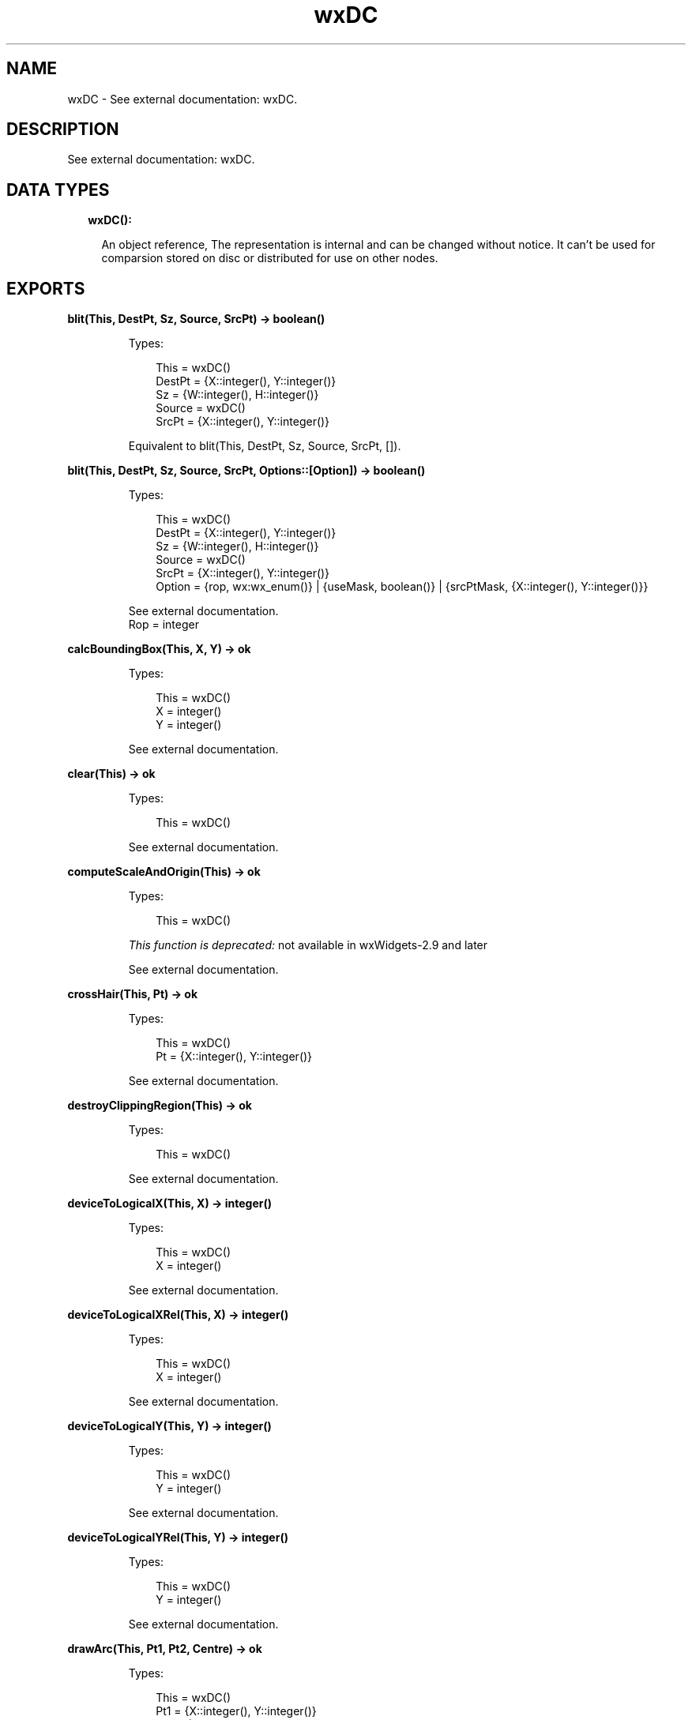 .TH wxDC 3 "wx 1.9.1" "" "Erlang Module Definition"
.SH NAME
wxDC \- See external documentation: wxDC.
.SH DESCRIPTION
.LP
See external documentation: wxDC\&.
.SH "DATA TYPES"

.RS 2
.TP 2
.B
wxDC():

.RS 2
.LP
An object reference, The representation is internal and can be changed without notice\&. It can\&'t be used for comparsion stored on disc or distributed for use on other nodes\&.
.RE
.RE
.SH EXPORTS
.LP
.B
blit(This, DestPt, Sz, Source, SrcPt) -> boolean()
.br
.RS
.LP
Types:

.RS 3
This = wxDC()
.br
DestPt = {X::integer(), Y::integer()}
.br
Sz = {W::integer(), H::integer()}
.br
Source = wxDC()
.br
SrcPt = {X::integer(), Y::integer()}
.br
.RE
.RE
.RS
.LP
Equivalent to blit(This, DestPt, Sz, Source, SrcPt, [])\&.
.RE
.LP
.B
blit(This, DestPt, Sz, Source, SrcPt, Options::[Option]) -> boolean()
.br
.RS
.LP
Types:

.RS 3
This = wxDC()
.br
DestPt = {X::integer(), Y::integer()}
.br
Sz = {W::integer(), H::integer()}
.br
Source = wxDC()
.br
SrcPt = {X::integer(), Y::integer()}
.br
Option = {rop, wx:wx_enum()} | {useMask, boolean()} | {srcPtMask, {X::integer(), Y::integer()}}
.br
.RE
.RE
.RS
.LP
See external documentation\&. 
.br
Rop = integer
.RE
.LP
.B
calcBoundingBox(This, X, Y) -> ok
.br
.RS
.LP
Types:

.RS 3
This = wxDC()
.br
X = integer()
.br
Y = integer()
.br
.RE
.RE
.RS
.LP
See external documentation\&.
.RE
.LP
.B
clear(This) -> ok
.br
.RS
.LP
Types:

.RS 3
This = wxDC()
.br
.RE
.RE
.RS
.LP
See external documentation\&.
.RE
.LP
.B
computeScaleAndOrigin(This) -> ok
.br
.RS
.LP
Types:

.RS 3
This = wxDC()
.br
.RE
.RE
.RS
.LP
\fIThis function is deprecated: \fR\&not available in wxWidgets-2\&.9 and later
.LP
See external documentation\&.
.RE
.LP
.B
crossHair(This, Pt) -> ok
.br
.RS
.LP
Types:

.RS 3
This = wxDC()
.br
Pt = {X::integer(), Y::integer()}
.br
.RE
.RE
.RS
.LP
See external documentation\&.
.RE
.LP
.B
destroyClippingRegion(This) -> ok
.br
.RS
.LP
Types:

.RS 3
This = wxDC()
.br
.RE
.RE
.RS
.LP
See external documentation\&.
.RE
.LP
.B
deviceToLogicalX(This, X) -> integer()
.br
.RS
.LP
Types:

.RS 3
This = wxDC()
.br
X = integer()
.br
.RE
.RE
.RS
.LP
See external documentation\&.
.RE
.LP
.B
deviceToLogicalXRel(This, X) -> integer()
.br
.RS
.LP
Types:

.RS 3
This = wxDC()
.br
X = integer()
.br
.RE
.RE
.RS
.LP
See external documentation\&.
.RE
.LP
.B
deviceToLogicalY(This, Y) -> integer()
.br
.RS
.LP
Types:

.RS 3
This = wxDC()
.br
Y = integer()
.br
.RE
.RE
.RS
.LP
See external documentation\&.
.RE
.LP
.B
deviceToLogicalYRel(This, Y) -> integer()
.br
.RS
.LP
Types:

.RS 3
This = wxDC()
.br
Y = integer()
.br
.RE
.RE
.RS
.LP
See external documentation\&.
.RE
.LP
.B
drawArc(This, Pt1, Pt2, Centre) -> ok
.br
.RS
.LP
Types:

.RS 3
This = wxDC()
.br
Pt1 = {X::integer(), Y::integer()}
.br
Pt2 = {X::integer(), Y::integer()}
.br
Centre = {X::integer(), Y::integer()}
.br
.RE
.RE
.RS
.LP
See external documentation\&.
.RE
.LP
.B
drawBitmap(This, Bmp, Pt) -> ok
.br
.RS
.LP
Types:

.RS 3
This = wxDC()
.br
Bmp = wxBitmap:wxBitmap()
.br
Pt = {X::integer(), Y::integer()}
.br
.RE
.RE
.RS
.LP
Equivalent to drawBitmap(This, Bmp, Pt, [])\&.
.RE
.LP
.B
drawBitmap(This, Bmp, Pt, Options::[Option]) -> ok
.br
.RS
.LP
Types:

.RS 3
This = wxDC()
.br
Bmp = wxBitmap:wxBitmap()
.br
Pt = {X::integer(), Y::integer()}
.br
Option = {useMask, boolean()}
.br
.RE
.RE
.RS
.LP
See external documentation\&.
.RE
.LP
.B
drawCheckMark(This, Rect) -> ok
.br
.RS
.LP
Types:

.RS 3
This = wxDC()
.br
Rect = {X::integer(), Y::integer(), W::integer(), H::integer()}
.br
.RE
.RE
.RS
.LP
See external documentation\&.
.RE
.LP
.B
drawCircle(This, Pt, Radius) -> ok
.br
.RS
.LP
Types:

.RS 3
This = wxDC()
.br
Pt = {X::integer(), Y::integer()}
.br
Radius = integer()
.br
.RE
.RE
.RS
.LP
See external documentation\&.
.RE
.LP
.B
drawEllipse(This, Rect) -> ok
.br
.RS
.LP
Types:

.RS 3
This = wxDC()
.br
Rect = {X::integer(), Y::integer(), W::integer(), H::integer()}
.br
.RE
.RE
.RS
.LP
See external documentation\&.
.RE
.LP
.B
drawEllipse(This, Pt, Sz) -> ok
.br
.RS
.LP
Types:

.RS 3
This = wxDC()
.br
Pt = {X::integer(), Y::integer()}
.br
Sz = {W::integer(), H::integer()}
.br
.RE
.RE
.RS
.LP
See external documentation\&.
.RE
.LP
.B
drawEllipticArc(This, Pt, Sz, Sa, Ea) -> ok
.br
.RS
.LP
Types:

.RS 3
This = wxDC()
.br
Pt = {X::integer(), Y::integer()}
.br
Sz = {W::integer(), H::integer()}
.br
Sa = number()
.br
Ea = number()
.br
.RE
.RE
.RS
.LP
See external documentation\&.
.RE
.LP
.B
drawIcon(This, Icon, Pt) -> ok
.br
.RS
.LP
Types:

.RS 3
This = wxDC()
.br
Icon = wxIcon:wxIcon()
.br
Pt = {X::integer(), Y::integer()}
.br
.RE
.RE
.RS
.LP
See external documentation\&.
.RE
.LP
.B
drawLabel(This, Text, Rect) -> ok
.br
.RS
.LP
Types:

.RS 3
This = wxDC()
.br
Text = unicode:chardata()
.br
Rect = {X::integer(), Y::integer(), W::integer(), H::integer()}
.br
.RE
.RE
.RS
.LP
Equivalent to drawLabel(This, Text, Rect, [])\&.
.RE
.LP
.B
drawLabel(This, Text, Rect, Options::[Option]) -> ok
.br
.RS
.LP
Types:

.RS 3
This = wxDC()
.br
Text = unicode:chardata()
.br
Rect = {X::integer(), Y::integer(), W::integer(), H::integer()}
.br
Option = {alignment, integer()} | {indexAccel, integer()}
.br
.RE
.RE
.RS
.LP
See external documentation\&.
.RE
.LP
.B
drawLine(This, Pt1, Pt2) -> ok
.br
.RS
.LP
Types:

.RS 3
This = wxDC()
.br
Pt1 = {X::integer(), Y::integer()}
.br
Pt2 = {X::integer(), Y::integer()}
.br
.RE
.RE
.RS
.LP
See external documentation\&.
.RE
.LP
.B
drawLines(This, Points) -> ok
.br
.RS
.LP
Types:

.RS 3
This = wxDC()
.br
Points = [{X::integer(), Y::integer()}]
.br
.RE
.RE
.RS
.LP
Equivalent to drawLines(This, Points, [])\&.
.RE
.LP
.B
drawLines(This, Points, Options::[Option]) -> ok
.br
.RS
.LP
Types:

.RS 3
This = wxDC()
.br
Points = [{X::integer(), Y::integer()}]
.br
Option = {xoffset, integer()} | {yoffset, integer()}
.br
.RE
.RE
.RS
.LP
See external documentation\&.
.RE
.LP
.B
drawPolygon(This, Points) -> ok
.br
.RS
.LP
Types:

.RS 3
This = wxDC()
.br
Points = [{X::integer(), Y::integer()}]
.br
.RE
.RE
.RS
.LP
Equivalent to drawPolygon(This, Points, [])\&.
.RE
.LP
.B
drawPolygon(This, Points, Options::[Option]) -> ok
.br
.RS
.LP
Types:

.RS 3
This = wxDC()
.br
Points = [{X::integer(), Y::integer()}]
.br
Option = {xoffset, integer()} | {yoffset, integer()} | {fillStyle, wx:wx_enum()}
.br
.RE
.RE
.RS
.LP
See external documentation\&. 
.br
FillStyle = integer
.RE
.LP
.B
drawPoint(This, Pt) -> ok
.br
.RS
.LP
Types:

.RS 3
This = wxDC()
.br
Pt = {X::integer(), Y::integer()}
.br
.RE
.RE
.RS
.LP
See external documentation\&.
.RE
.LP
.B
drawRectangle(This, Rect) -> ok
.br
.RS
.LP
Types:

.RS 3
This = wxDC()
.br
Rect = {X::integer(), Y::integer(), W::integer(), H::integer()}
.br
.RE
.RE
.RS
.LP
See external documentation\&.
.RE
.LP
.B
drawRectangle(This, Pt, Sz) -> ok
.br
.RS
.LP
Types:

.RS 3
This = wxDC()
.br
Pt = {X::integer(), Y::integer()}
.br
Sz = {W::integer(), H::integer()}
.br
.RE
.RE
.RS
.LP
See external documentation\&.
.RE
.LP
.B
drawRotatedText(This, Text, Pt, Angle) -> ok
.br
.RS
.LP
Types:

.RS 3
This = wxDC()
.br
Text = unicode:chardata()
.br
Pt = {X::integer(), Y::integer()}
.br
Angle = number()
.br
.RE
.RE
.RS
.LP
See external documentation\&.
.RE
.LP
.B
drawRoundedRectangle(This, R, Radius) -> ok
.br
.RS
.LP
Types:

.RS 3
This = wxDC()
.br
R = {X::integer(), Y::integer(), W::integer(), H::integer()}
.br
Radius = number()
.br
.RE
.RE
.RS
.LP
See external documentation\&.
.RE
.LP
.B
drawRoundedRectangle(This, Pt, Sz, Radius) -> ok
.br
.RS
.LP
Types:

.RS 3
This = wxDC()
.br
Pt = {X::integer(), Y::integer()}
.br
Sz = {W::integer(), H::integer()}
.br
Radius = number()
.br
.RE
.RE
.RS
.LP
See external documentation\&.
.RE
.LP
.B
drawText(This, Text, Pt) -> ok
.br
.RS
.LP
Types:

.RS 3
This = wxDC()
.br
Text = unicode:chardata()
.br
Pt = {X::integer(), Y::integer()}
.br
.RE
.RE
.RS
.LP
See external documentation\&.
.RE
.LP
.B
endDoc(This) -> ok
.br
.RS
.LP
Types:

.RS 3
This = wxDC()
.br
.RE
.RE
.RS
.LP
See external documentation\&.
.RE
.LP
.B
endPage(This) -> ok
.br
.RS
.LP
Types:

.RS 3
This = wxDC()
.br
.RE
.RE
.RS
.LP
See external documentation\&.
.RE
.LP
.B
floodFill(This, Pt, Col) -> boolean()
.br
.RS
.LP
Types:

.RS 3
This = wxDC()
.br
Pt = {X::integer(), Y::integer()}
.br
Col = wx:wx_colour()
.br
.RE
.RE
.RS
.LP
Equivalent to floodFill(This, Pt, Col, [])\&.
.RE
.LP
.B
floodFill(This, Pt, Col, Options::[Option]) -> boolean()
.br
.RS
.LP
Types:

.RS 3
This = wxDC()
.br
Pt = {X::integer(), Y::integer()}
.br
Col = wx:wx_colour()
.br
Option = {style, wx:wx_enum()}
.br
.RE
.RE
.RS
.LP
See external documentation\&. 
.br
Style = integer
.RE
.LP
.B
getBackground(This) -> wxBrush:wxBrush()
.br
.RS
.LP
Types:

.RS 3
This = wxDC()
.br
.RE
.RE
.RS
.LP
See external documentation\&.
.RE
.LP
.B
getBackgroundMode(This) -> integer()
.br
.RS
.LP
Types:

.RS 3
This = wxDC()
.br
.RE
.RE
.RS
.LP
See external documentation\&.
.RE
.LP
.B
getBrush(This) -> wxBrush:wxBrush()
.br
.RS
.LP
Types:

.RS 3
This = wxDC()
.br
.RE
.RE
.RS
.LP
See external documentation\&.
.RE
.LP
.B
getCharHeight(This) -> integer()
.br
.RS
.LP
Types:

.RS 3
This = wxDC()
.br
.RE
.RE
.RS
.LP
See external documentation\&.
.RE
.LP
.B
getCharWidth(This) -> integer()
.br
.RS
.LP
Types:

.RS 3
This = wxDC()
.br
.RE
.RE
.RS
.LP
See external documentation\&.
.RE
.LP
.B
getClippingBox(This) -> Result
.br
.RS
.LP
Types:

.RS 3
Result = {X::integer(), Y::integer(), W::integer(), H::integer()}
.br
This = wxDC()
.br
.RE
.RE
.RS
.LP
See external documentation\&.
.RE
.LP
.B
getFont(This) -> wxFont:wxFont()
.br
.RS
.LP
Types:

.RS 3
This = wxDC()
.br
.RE
.RE
.RS
.LP
See external documentation\&.
.RE
.LP
.B
getLayoutDirection(This) -> wx:wx_enum()
.br
.RS
.LP
Types:

.RS 3
This = wxDC()
.br
.RE
.RE
.RS
.LP
See external documentation\&. 
.br
Res = ?wxLayout_Default | ?wxLayout_LeftToRight | ?wxLayout_RightToLeft
.RE
.LP
.B
getLogicalFunction(This) -> integer()
.br
.RS
.LP
Types:

.RS 3
This = wxDC()
.br
.RE
.RE
.RS
.LP
See external documentation\&.
.RE
.LP
.B
getMapMode(This) -> integer()
.br
.RS
.LP
Types:

.RS 3
This = wxDC()
.br
.RE
.RE
.RS
.LP
See external documentation\&.
.RE
.LP
.B
getMultiLineTextExtent(This, String) -> {W::integer(), H::integer()}
.br
.RS
.LP
Types:

.RS 3
This = wxDC()
.br
String = unicode:chardata()
.br
.RE
.RE
.RS
.LP
See external documentation\&.
.RE
.LP
.B
getMultiLineTextExtent(This, String, Options::[Option]) -> {Width::integer(), Height::integer(), HeightLine::integer()}
.br
.RS
.LP
Types:

.RS 3
This = wxDC()
.br
String = unicode:chardata()
.br
Option = {font, wxFont:wxFont()}
.br
.RE
.RE
.RS
.LP
See external documentation\&.
.RE
.LP
.B
getPartialTextExtents(This, Text) -> Result
.br
.RS
.LP
Types:

.RS 3
Result = {Res::boolean(), Widths::[integer()]}
.br
This = wxDC()
.br
Text = unicode:chardata()
.br
.RE
.RE
.RS
.LP
See external documentation\&.
.RE
.LP
.B
getPen(This) -> wxPen:wxPen()
.br
.RS
.LP
Types:

.RS 3
This = wxDC()
.br
.RE
.RE
.RS
.LP
See external documentation\&.
.RE
.LP
.B
getPixel(This, Pt) -> Result
.br
.RS
.LP
Types:

.RS 3
Result = {Res::boolean(), Col::wx:wx_colour4()}
.br
This = wxDC()
.br
Pt = {X::integer(), Y::integer()}
.br
.RE
.RE
.RS
.LP
See external documentation\&.
.RE
.LP
.B
getPPI(This) -> {W::integer(), H::integer()}
.br
.RS
.LP
Types:

.RS 3
This = wxDC()
.br
.RE
.RE
.RS
.LP
See external documentation\&.
.RE
.LP
.B
getSize(This) -> {W::integer(), H::integer()}
.br
.RS
.LP
Types:

.RS 3
This = wxDC()
.br
.RE
.RE
.RS
.LP
See external documentation\&.
.RE
.LP
.B
getSizeMM(This) -> {W::integer(), H::integer()}
.br
.RS
.LP
Types:

.RS 3
This = wxDC()
.br
.RE
.RE
.RS
.LP
See external documentation\&.
.RE
.LP
.B
getTextBackground(This) -> wx:wx_colour4()
.br
.RS
.LP
Types:

.RS 3
This = wxDC()
.br
.RE
.RE
.RS
.LP
See external documentation\&.
.RE
.LP
.B
getTextExtent(This, String) -> {W::integer(), H::integer()}
.br
.RS
.LP
Types:

.RS 3
This = wxDC()
.br
String = unicode:chardata()
.br
.RE
.RE
.RS
.LP
See external documentation\&.
.RE
.LP
.B
getTextExtent(This, String, Options::[Option]) -> Result
.br
.RS
.LP
Types:

.RS 3
Result = {X::integer(), Y::integer(), Descent::integer(), ExternalLeading::integer()}
.br
This = wxDC()
.br
String = unicode:chardata()
.br
Option = {theFont, wxFont:wxFont()}
.br
.RE
.RE
.RS
.LP
See external documentation\&.
.RE
.LP
.B
getTextForeground(This) -> wx:wx_colour4()
.br
.RS
.LP
Types:

.RS 3
This = wxDC()
.br
.RE
.RE
.RS
.LP
See external documentation\&.
.RE
.LP
.B
getUserScale(This) -> {X::number(), Y::number()}
.br
.RS
.LP
Types:

.RS 3
This = wxDC()
.br
.RE
.RE
.RS
.LP
See external documentation\&.
.RE
.LP
.B
gradientFillConcentric(This, Rect, InitialColour, DestColour) -> ok
.br
.RS
.LP
Types:

.RS 3
This = wxDC()
.br
Rect = {X::integer(), Y::integer(), W::integer(), H::integer()}
.br
InitialColour = wx:wx_colour()
.br
DestColour = wx:wx_colour()
.br
.RE
.RE
.RS
.LP
See external documentation\&.
.RE
.LP
.B
gradientFillConcentric(This, Rect, InitialColour, DestColour, CircleCenter) -> ok
.br
.RS
.LP
Types:

.RS 3
This = wxDC()
.br
Rect = {X::integer(), Y::integer(), W::integer(), H::integer()}
.br
InitialColour = wx:wx_colour()
.br
DestColour = wx:wx_colour()
.br
CircleCenter = {X::integer(), Y::integer()}
.br
.RE
.RE
.RS
.LP
See external documentation\&.
.RE
.LP
.B
gradientFillLinear(This, Rect, InitialColour, DestColour) -> ok
.br
.RS
.LP
Types:

.RS 3
This = wxDC()
.br
Rect = {X::integer(), Y::integer(), W::integer(), H::integer()}
.br
InitialColour = wx:wx_colour()
.br
DestColour = wx:wx_colour()
.br
.RE
.RE
.RS
.LP
Equivalent to gradientFillLinear(This, Rect, InitialColour, DestColour, [])\&.
.RE
.LP
.B
gradientFillLinear(This, Rect, InitialColour, DestColour, Options::[Option]) -> ok
.br
.RS
.LP
Types:

.RS 3
This = wxDC()
.br
Rect = {X::integer(), Y::integer(), W::integer(), H::integer()}
.br
InitialColour = wx:wx_colour()
.br
DestColour = wx:wx_colour()
.br
Option = {nDirection, wx:wx_enum()}
.br
.RE
.RE
.RS
.LP
See external documentation\&. 
.br
NDirection = ?wxLEFT | ?wxRIGHT | ?wxUP | ?wxDOWN | ?wxTOP | ?wxBOTTOM | ?wxNORTH | ?wxSOUTH | ?wxWEST | ?wxEAST | ?wxALL
.RE
.LP
.B
logicalToDeviceX(This, X) -> integer()
.br
.RS
.LP
Types:

.RS 3
This = wxDC()
.br
X = integer()
.br
.RE
.RE
.RS
.LP
See external documentation\&.
.RE
.LP
.B
logicalToDeviceXRel(This, X) -> integer()
.br
.RS
.LP
Types:

.RS 3
This = wxDC()
.br
X = integer()
.br
.RE
.RE
.RS
.LP
See external documentation\&.
.RE
.LP
.B
logicalToDeviceY(This, Y) -> integer()
.br
.RS
.LP
Types:

.RS 3
This = wxDC()
.br
Y = integer()
.br
.RE
.RE
.RS
.LP
See external documentation\&.
.RE
.LP
.B
logicalToDeviceYRel(This, Y) -> integer()
.br
.RS
.LP
Types:

.RS 3
This = wxDC()
.br
Y = integer()
.br
.RE
.RE
.RS
.LP
See external documentation\&.
.RE
.LP
.B
maxX(This) -> integer()
.br
.RS
.LP
Types:

.RS 3
This = wxDC()
.br
.RE
.RE
.RS
.LP
See external documentation\&.
.RE
.LP
.B
maxY(This) -> integer()
.br
.RS
.LP
Types:

.RS 3
This = wxDC()
.br
.RE
.RE
.RS
.LP
See external documentation\&.
.RE
.LP
.B
minX(This) -> integer()
.br
.RS
.LP
Types:

.RS 3
This = wxDC()
.br
.RE
.RE
.RS
.LP
See external documentation\&.
.RE
.LP
.B
minY(This) -> integer()
.br
.RS
.LP
Types:

.RS 3
This = wxDC()
.br
.RE
.RE
.RS
.LP
See external documentation\&.
.RE
.LP
.B
isOk(This) -> boolean()
.br
.RS
.LP
Types:

.RS 3
This = wxDC()
.br
.RE
.RE
.RS
.LP
See external documentation\&.
.RE
.LP
.B
resetBoundingBox(This) -> ok
.br
.RS
.LP
Types:

.RS 3
This = wxDC()
.br
.RE
.RE
.RS
.LP
See external documentation\&.
.RE
.LP
.B
setAxisOrientation(This, XLeftRight, YBottomUp) -> ok
.br
.RS
.LP
Types:

.RS 3
This = wxDC()
.br
XLeftRight = boolean()
.br
YBottomUp = boolean()
.br
.RE
.RE
.RS
.LP
See external documentation\&.
.RE
.LP
.B
setBackground(This, Brush) -> ok
.br
.RS
.LP
Types:

.RS 3
This = wxDC()
.br
Brush = wxBrush:wxBrush()
.br
.RE
.RE
.RS
.LP
See external documentation\&.
.RE
.LP
.B
setBackgroundMode(This, Mode) -> ok
.br
.RS
.LP
Types:

.RS 3
This = wxDC()
.br
Mode = integer()
.br
.RE
.RE
.RS
.LP
See external documentation\&.
.RE
.LP
.B
setBrush(This, Brush) -> ok
.br
.RS
.LP
Types:

.RS 3
This = wxDC()
.br
Brush = wxBrush:wxBrush()
.br
.RE
.RE
.RS
.LP
See external documentation\&.
.RE
.LP
.B
setClippingRegion(This, Region) -> ok
.br
.B
setClippingRegion(This, Rect) -> ok
.br
.RS
.LP
Types:

.RS 3
This = wxDC()
.br
Region = wxRegion:wxRegion()
.br
This = wxDC()
.br
Rect = {X::integer(), Y::integer(), W::integer(), H::integer()}
.br
.RE
.RE
.RS
.LP
See external documentation\&. 
.br
Also:
.br
setClippingRegion(This, Rect) -> \&'ok\&' when
.br
This::wxDC(), Rect::{X::integer(), Y::integer(), W::integer(), H::integer()}\&.
.br

.RE
.LP
.B
setClippingRegion(This, Pt, Sz) -> ok
.br
.RS
.LP
Types:

.RS 3
This = wxDC()
.br
Pt = {X::integer(), Y::integer()}
.br
Sz = {W::integer(), H::integer()}
.br
.RE
.RE
.RS
.LP
See external documentation\&.
.RE
.LP
.B
setDeviceOrigin(This, X, Y) -> ok
.br
.RS
.LP
Types:

.RS 3
This = wxDC()
.br
X = integer()
.br
Y = integer()
.br
.RE
.RE
.RS
.LP
See external documentation\&.
.RE
.LP
.B
setFont(This, Font) -> ok
.br
.RS
.LP
Types:

.RS 3
This = wxDC()
.br
Font = wxFont:wxFont()
.br
.RE
.RE
.RS
.LP
See external documentation\&.
.RE
.LP
.B
setLayoutDirection(This, Dir) -> ok
.br
.RS
.LP
Types:

.RS 3
This = wxDC()
.br
Dir = wx:wx_enum()
.br
.RE
.RE
.RS
.LP
See external documentation\&. 
.br
Dir = ?wxLayout_Default | ?wxLayout_LeftToRight | ?wxLayout_RightToLeft
.RE
.LP
.B
setLogicalFunction(This, Function) -> ok
.br
.RS
.LP
Types:

.RS 3
This = wxDC()
.br
Function = wx:wx_enum()
.br
.RE
.RE
.RS
.LP
See external documentation\&. 
.br
Function = integer
.RE
.LP
.B
setMapMode(This, Mode) -> ok
.br
.RS
.LP
Types:

.RS 3
This = wxDC()
.br
Mode = wx:wx_enum()
.br
.RE
.RE
.RS
.LP
See external documentation\&. 
.br
Mode = integer
.RE
.LP
.B
setPalette(This, Palette) -> ok
.br
.RS
.LP
Types:

.RS 3
This = wxDC()
.br
Palette = wxPalette:wxPalette()
.br
.RE
.RE
.RS
.LP
See external documentation\&.
.RE
.LP
.B
setPen(This, Pen) -> ok
.br
.RS
.LP
Types:

.RS 3
This = wxDC()
.br
Pen = wxPen:wxPen()
.br
.RE
.RE
.RS
.LP
See external documentation\&.
.RE
.LP
.B
setTextBackground(This, Colour) -> ok
.br
.RS
.LP
Types:

.RS 3
This = wxDC()
.br
Colour = wx:wx_colour()
.br
.RE
.RE
.RS
.LP
See external documentation\&.
.RE
.LP
.B
setTextForeground(This, Colour) -> ok
.br
.RS
.LP
Types:

.RS 3
This = wxDC()
.br
Colour = wx:wx_colour()
.br
.RE
.RE
.RS
.LP
See external documentation\&.
.RE
.LP
.B
setUserScale(This, X, Y) -> ok
.br
.RS
.LP
Types:

.RS 3
This = wxDC()
.br
X = number()
.br
Y = number()
.br
.RE
.RE
.RS
.LP
See external documentation\&.
.RE
.LP
.B
startDoc(This, Message) -> boolean()
.br
.RS
.LP
Types:

.RS 3
This = wxDC()
.br
Message = unicode:chardata()
.br
.RE
.RE
.RS
.LP
See external documentation\&.
.RE
.LP
.B
startPage(This) -> ok
.br
.RS
.LP
Types:

.RS 3
This = wxDC()
.br
.RE
.RE
.RS
.LP
See external documentation\&.
.RE
.SH AUTHORS
.LP

.I
<>